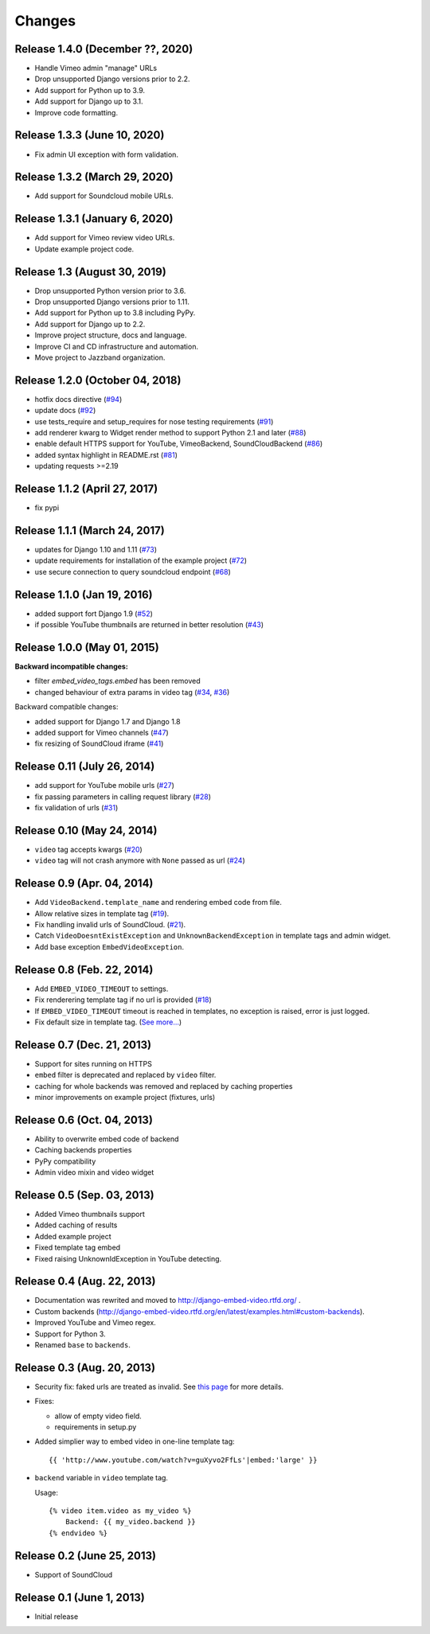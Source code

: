 
Changes
=======


Release 1.4.0 (December ??, 2020)
------------------------------

- Handle Vimeo admin "manage" URLs
- Drop unsupported Django versions prior to 2.2.
- Add support for Python up to 3.9.
- Add support for Django up to 3.1.
- Improve code formatting.


Release 1.3.3 (June 10, 2020)
------------------------------

- Fix admin UI exception with form validation.


Release 1.3.2 (March 29, 2020)
------------------------------

- Add support for Soundcloud mobile URLs.


Release 1.3.1 (January 6, 2020)
-------------------------------

- Add support for Vimeo review video URLs.
- Update example project code.


Release 1.3 (August 30, 2019)
-----------------------------

- Drop unsupported Python version prior to 3.6.
- Drop unsupported Django versions prior to 1.11.
- Add support for Python up to 3.8 including PyPy.
- Add support for Django up to 2.2.
- Improve project structure, docs and language.
- Improve CI and CD infrastructure and automation.
- Move project to Jazzband organization.


Release 1.2.0 (October 04, 2018)
--------------------------------

- hotfix docs directive
  (`#94 <https://github.com/jazzband/django-embed-video/pull/94>`_)

- update docs
  (`#92 <https://github.com/jazzband/django-embed-video/pull/92>`_)

- use tests_require and setup_requires for nose testing requirements
  (`#91 <https://github.com/jazzband/django-embed-video/pull/91>`_)

- add renderer kwarg to Widget render method to support Python 2.1 and later
  (`#88 <https://github.com/jazzband/django-embed-video/pull/88>`_)

- enable default HTTPS support for YouTube, VimeoBackend, SoundCloudBackend
  (`#86 <https://github.com/jazzband/django-embed-video/pull/86>`_)

- added syntax highlight in README.rst
  (`#81 <https://github.com/jazzband/django-embed-video/pull/81>`_)

- updating requests >=2.19


Release 1.1.2 (April 27, 2017)
------------------------------

- fix pypi


Release 1.1.1 (March 24, 2017)
------------------------------

- updates for Django 1.10 and 1.11
  (`#73 <https://github.com/jazzband/django-embed-video/pull/73>`_)

- update requirements for installation of the example project
  (`#72 <https://github.com/jazzband/django-embed-video/pull/72>`_)

- use secure connection to query soundcloud endpoint
  (`#68 <https://github.com/jazzband/django-embed-video/pull/68>`_)



Release 1.1.0 (Jan 19, 2016)
----------------------------

- added support fort Django 1.9
  (`#52 <https://github.com/jazzband/django-embed-video/issues/52>`_)

- if possible YouTube thumbnails are returned in better resolution
  (`#43 <https://github.com/jazzband/django-embed-video/issues/43>`_)


Release 1.0.0 (May 01, 2015)
----------------------------

**Backward incompatible changes:**

- filter `embed_video_tags.embed` has been removed

- changed behaviour of extra params in video tag
  (`#34 <https://github.com/jazzband/django-embed-video/issues/34>`_, `#36 <https://github.com/jazzband/django-embed-video/pull/36>`_)


Backward compatible changes:

- added support for Django 1.7 and Django 1.8

- added support for Vimeo channels
  (`#47 <https://github.com/jazzband/django-embed-video/pull/47>`_)

- fix resizing of SoundCloud iframe
  (`#41 <https://github.com/jazzband/django-embed-video/pull/41>`_)


Release 0.11 (July 26, 2014)
----------------------------

- add support for YouTube mobile urls
  (`#27 <https://github.com/jazzband/django-embed-video/pull/27>`_)

- fix passing parameters in calling request library
  (`#28 <https://github.com/jazzband/django-embed-video/pull/28>`_)

- fix validation of urls
  (`#31 <https://github.com/jazzband/django-embed-video/issues/31>`_)


Release 0.10 (May 24, 2014)
---------------------------

- ``video`` tag accepts kwargs
  (`#20 <https://github.com/jazzband/django-embed-video/pull/20>`_)

- ``video`` tag will not crash anymore with ``None`` passed as url
  (`#24 <https://github.com/jazzband/django-embed-video/issues/24>`_)


Release 0.9 (Apr. 04, 2014)
---------------------------

- Add ``VideoBackend.template_name`` and rendering embed code from file.

- Allow relative sizes in template tag
  (`#19 <https://github.com/jazzband/django-embed-video/pull/19>`_).

- Fix handling invalid urls of SoundCloud.
  (`#21 <https://github.com/jazzband/django-embed-video/issues/21>`_).

- Catch ``VideoDoesntExistException`` and ``UnknownBackendException`` in
  template tags and admin widget.

- Add base exception ``EmbedVideoException``.


Release 0.8 (Feb. 22, 2014)
---------------------------

- Add ``EMBED_VIDEO_TIMEOUT`` to settings.

- Fix renderering template tag if no url is provided
  (`#18 <https://github.com/jazzband/django-embed-video/issues/18>`_)

- If ``EMBED_VIDEO_TIMEOUT`` timeout is reached in templates, no exception is
  raised, error is just logged.

- Fix default size in template tag.
  (`See more... <https://github.com/jazzband/django-embed-video/commit/6cd3567197d6fdc31bc63fb799815e8368128b90>`_)


Release 0.7 (Dec. 21, 2013)
---------------------------

- Support for sites running on HTTPS

- ``embed`` filter is deprecated and replaced by ``video`` filter.

- caching for whole backends was removed and replaced by caching properties

- minor improvements on example project (fixtures, urls)


Release 0.6 (Oct. 04, 2013)
---------------------------

- Ability to overwrite embed code of backend

- Caching backends properties

- PyPy compatibility

- Admin video mixin and video widget


Release 0.5 (Sep. 03, 2013)
---------------------------

- Added Vimeo thumbnails support

- Added caching of results

- Added example project

- Fixed template tag embed

- Fixed raising UnknownIdException in YouTube detecting.



Release 0.4 (Aug. 22, 2013)
---------------------------

- Documentation was rewrited and moved to http://django-embed-video.rtfd.org/ .

- Custom backends
  (http://django-embed-video.rtfd.org/en/latest/examples.html#custom-backends).

- Improved YouTube and Vimeo regex.

- Support for Python 3.

- Renamed ``base`` to ``backends``.



Release 0.3 (Aug. 20, 2013)
---------------------------

- Security fix: faked urls are treated as invalid. See `this page
  <https://github.com/jazzband/django-embed-video/commit/d0d357b767e324a7cc21b5035357fdfbc7c8ce8e>`_
  for more details.

- Fixes:

  - allow of empty video field.

  - requirements in setup.py

- Added simplier way to embed video in one-line template tag::

    {{ 'http://www.youtube.com/watch?v=guXyvo2FfLs'|embed:'large' }}

- ``backend`` variable in ``video`` template tag.

  Usage::

    {% video item.video as my_video %}
        Backend: {{ my_video.backend }}
    {% endvideo %}


Release 0.2 (June 25, 2013)
---------------------------

- Support of SoundCloud

Release 0.1 (June 1, 2013)
--------------------------

- Initial release
